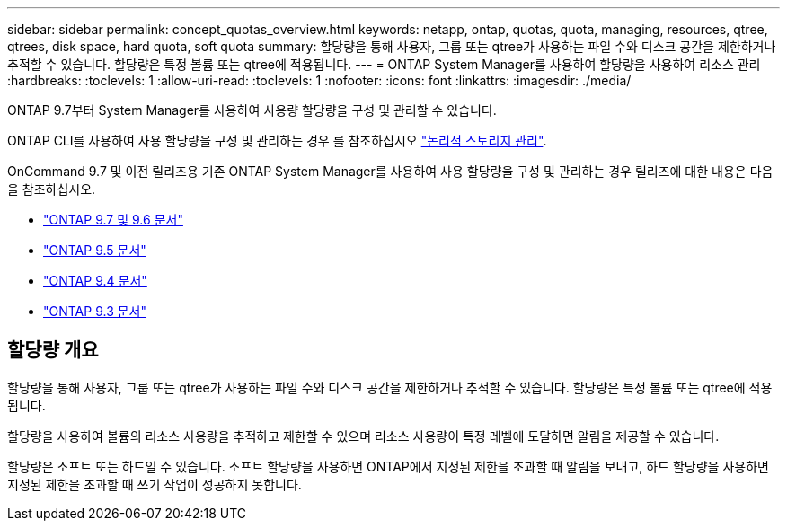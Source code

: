 ---
sidebar: sidebar 
permalink: concept_quotas_overview.html 
keywords: netapp, ontap, quotas, quota, managing, resources, qtree, qtrees, disk space, hard quota, soft quota 
summary: 할당량을 통해 사용자, 그룹 또는 qtree가 사용하는 파일 수와 디스크 공간을 제한하거나 추적할 수 있습니다. 할당량은 특정 볼륨 또는 qtree에 적용됩니다. 
---
= ONTAP System Manager를 사용하여 할당량을 사용하여 리소스 관리
:hardbreaks:
:toclevels: 1
:allow-uri-read: 
:toclevels: 1
:nofooter: 
:icons: font
:linkattrs: 
:imagesdir: ./media/


[role="lead"]
ONTAP 9.7부터 System Manager를 사용하여 사용량 할당량을 구성 및 관리할 수 있습니다.

ONTAP CLI를 사용하여 사용 할당량을 구성 및 관리하는 경우 를 참조하십시오 link:./volumes/index.html["논리적 스토리지 관리"].

OnCommand 9.7 및 이전 릴리즈용 기존 ONTAP System Manager를 사용하여 사용 할당량을 구성 및 관리하는 경우 릴리즈에 대한 내용은 다음을 참조하십시오.

* link:http://docs.netapp.com/us-en/ontap-system-manager-classic/online-help-96-97/index.html["ONTAP 9.7 및 9.6 문서"^]
* link:https://mysupport.netapp.com/documentation/docweb/index.html?productID=62686&language=en-US["ONTAP 9.5 문서"^]
* link:https://mysupport.netapp.com/documentation/docweb/index.html?productID=62594&language=en-US["ONTAP 9.4 문서"^]
* link:https://mysupport.netapp.com/documentation/docweb/index.html?productID=62579&language=en-US["ONTAP 9.3 문서"^]




== 할당량 개요

할당량을 통해 사용자, 그룹 또는 qtree가 사용하는 파일 수와 디스크 공간을 제한하거나 추적할 수 있습니다. 할당량은 특정 볼륨 또는 qtree에 적용됩니다.

할당량을 사용하여 볼륨의 리소스 사용량을 추적하고 제한할 수 있으며 리소스 사용량이 특정 레벨에 도달하면 알림을 제공할 수 있습니다.

할당량은 소프트 또는 하드일 수 있습니다. 소프트 할당량을 사용하면 ONTAP에서 지정된 제한을 초과할 때 알림을 보내고, 하드 할당량을 사용하면 지정된 제한을 초과할 때 쓰기 작업이 성공하지 못합니다.
